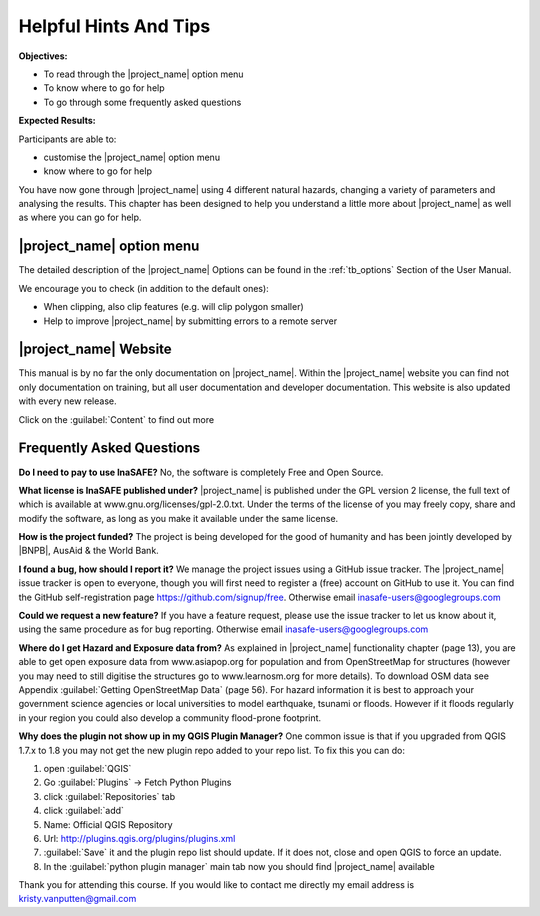 ..
  This is basically a Copy & Paste Section from user-manual/options.rst but
  it should be kept here to have the socialisation short-manual available as
  compact as possible. The Option Section should be kept up to date in the
  User manual and should be copy/pasted after updating it there.

.. _helpful-hints-and-tips:

Helpful Hints And Tips
======================
**Objectives:**

* To read through the |project_name| option menu
* To know where to go for help
* To go through some frequently asked questions

**Expected Results:**

Participants are able to:

* customise the |project_name| option menu
* know where to go for help

You have now gone through |project_name| using 4 different natural hazards,
changing a variety of parameters and analysing the results. This chapter has
been designed to help you understand a little more about |project_name| as
well as where you can go for help.

|project_name| option menu
--------------------------

The detailed description of the |project_name| Options can be found in the
:ref:`tb_options` Section of the User Manual.

We encourage you to check (in addition to the default ones):

* When clipping, also clip features (e.g. will clip polygon smaller)
* Help to improve |project_name| by submitting errors to a remote server

|project_name| Website
----------------------

This manual is by no far the only documentation on |project_name|.  Within
the |project_name| website you can find not only documentation on training,
but all user documentation and developer documentation.  This website is also
updated with every new release.

.. image:: /static/training/socialisation/077_website.*
   :align: center

Click on the :guilabel:`Content` to find out more

.. image:: /static/training/socialisation/078_websitedoc.*
   :align: center

Frequently Asked Questions
--------------------------

**Do I need to pay to use InaSAFE?**
No, the software is completely Free and Open Source.

**What license is InaSAFE published under?**
|project_name| is published under the GPL version 2 license,
the full text of which is available at www.gnu.org/licenses/gpl-2.0.txt.
Under the terms of the license of you may freely copy,
share and modify the software, as long as you make it available under the
same license.

**How is the project funded?**
The project is being developed for the good of humanity and has been jointly
developed by |BNPB|, AusAid & the World Bank.

**I found a bug, how should I report it?**
We manage the project issues using a GitHub issue tracker. The |project_name|
issue tracker is open to everyone, though you will first need to register a
(free) account on GitHub to use it. You can find the GitHub self-registration
page https://github.com/signup/free.
Otherwise email inasafe-users@googlegroups.com

**Could we request a new feature?**
If you have a feature request, please use the issue tracker to let us know
about it, using the same procedure as for bug reporting.
Otherwise email inasafe-users@googlegroups.com

**Where do I get Hazard and Exposure data from?**
As explained in |project_name| functionality chapter (page 13),
you are able to get open exposure data from  www.asiapop.org for population
and  from OpenStreetMap for structures (however you may need to still
digitise the structures go to www.learnosm.org for more details). To download
OSM data see Appendix :guilabel:`Getting OpenStreetMap Data` (page 56).
For hazard information it is best to approach your government science
agencies or local universities to model earthquake,
tsunami or floods. However if it floods regularly in your region you could
also develop a community flood-prone footprint.

**Why does the plugin not show up in my QGIS Plugin Manager?**
One common issue is that if you upgraded from QGIS 1.7.x to 1.8 you may not
get the new plugin repo added to your repo list. To fix this you can do:

#. open :guilabel:`QGIS`
#. Go :guilabel:`Plugins` -> Fetch Python Plugins
#. click :guilabel:`Repositories` tab
#. click :guilabel:`add`
#. Name: Official QGIS Repository
#. Url: http://plugins.qgis.org/plugins/plugins.xml
#. :guilabel:`Save` it and the plugin repo list should update. If it does not,
   close and open QGIS to force an update.
#. In the :guilabel:`python plugin manager` main tab now you should find
   |project_name| available

Thank you for attending this course.
If you would like to contact me directly my email address is
kristy.vanputten@gmail.com
